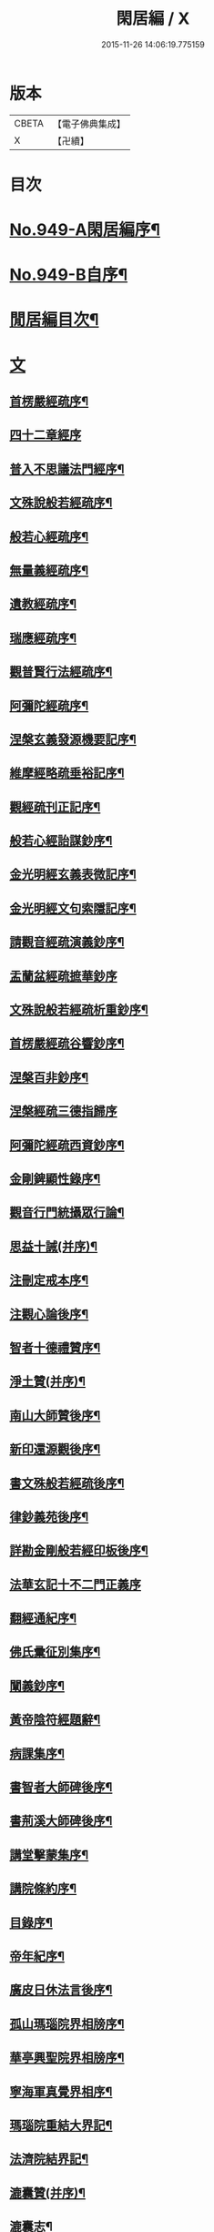 #+TITLE: 閑居編 / X
#+DATE: 2015-11-26 14:06:19.775159
* 版本
 |     CBETA|【電子佛典集成】|
 |         X|【卍續】    |

* 目次
* [[file:KR6d0225_001.txt::001-0865a1][No.949-A閑居編序¶]]
* [[file:KR6d0225_001.txt::0865b16][No.949-B自序¶]]
* [[file:KR6d0225_001.txt::0865c8][閒居編目次¶]]
* [[file:KR6d0225_001.txt::0870a14][文]]
** [[file:KR6d0225_001.txt::0870a15][首楞嚴經疏序¶]]
** [[file:KR6d0225_001.txt::0870b24][四十二章經序]]
** [[file:KR6d0225_001.txt::0871a8][普入不思議法門經序¶]]
** [[file:KR6d0225_001.txt::0871b2][文殊說般若經疏序¶]]
** [[file:KR6d0225_001.txt::0871c4][般若心經疏序¶]]
** [[file:KR6d0225_001.txt::0871c18][無量義經疏序¶]]
** [[file:KR6d0225_002.txt::002-0872a13][遺教經疏序¶]]
** [[file:KR6d0225_002.txt::0872b12][瑞應經疏序¶]]
** [[file:KR6d0225_002.txt::0872c3][觀普賢行法經疏序¶]]
** [[file:KR6d0225_002.txt::0872c9][阿彌陀經疏序¶]]
** [[file:KR6d0225_003.txt::003-0873a10][涅槃玄義發源機要記序¶]]
** [[file:KR6d0225_003.txt::0873b24][維摩經略疏垂裕記序¶]]
** [[file:KR6d0225_004.txt::004-0874a15][觀經疏刊正記序¶]]
** [[file:KR6d0225_004.txt::0874b3][般若心經詒謀鈔序¶]]
** [[file:KR6d0225_004.txt::0874b6][金光明經玄義表微記序¶]]
** [[file:KR6d0225_004.txt::0874b18][金光明經文句索隱記序¶]]
** [[file:KR6d0225_005.txt::005-0874c9][請觀音經疏演義鈔序¶]]
** [[file:KR6d0225_005.txt::005-0874c21][盂蘭盆經疏摭華鈔序]]
** [[file:KR6d0225_005.txt::0875a12][文殊說般若經疏析重鈔序¶]]
** [[file:KR6d0225_005.txt::0875a22][首楞嚴經疏谷響鈔序¶]]
** [[file:KR6d0225_006.txt::006-0875b13][涅槃百非鈔序¶]]
** [[file:KR6d0225_006.txt::006-0875b21][涅槃經疏三德指歸序]]
** [[file:KR6d0225_006.txt::0875c16][阿彌陀經疏西資鈔序¶]]
** [[file:KR6d0225_006.txt::0876a13][金剛錍顯性錄序¶]]
** [[file:KR6d0225_007.txt::007-0876b4][觀音行門統攝眾行論¶]]
** [[file:KR6d0225_007.txt::0877b11][思益十誡(并序)¶]]
** [[file:KR6d0225_008.txt::008-0877c11][注刪定戒本序¶]]
** [[file:KR6d0225_008.txt::0878a2][注觀心論後序¶]]
** [[file:KR6d0225_008.txt::0878a10][智者十德禮贊序¶]]
** [[file:KR6d0225_008.txt::0878a20][淨土贊(并序)¶]]
** [[file:KR6d0225_008.txt::0878b21][南山大師贊後序¶]]
** [[file:KR6d0225_008.txt::0878c4][新印還源觀後序¶]]
** [[file:KR6d0225_009.txt::009-0878c20][書文殊般若經疏後序¶]]
** [[file:KR6d0225_009.txt::0879a19][律鈔義苑後序¶]]
** [[file:KR6d0225_009.txt::0879b18][詳勘金剛般若經印板後序¶]]
** [[file:KR6d0225_010.txt::010-0880a21][法華玄記十不二門正義序]]
** [[file:KR6d0225_010.txt::0880c15][翻經通紀序¶]]
** [[file:KR6d0225_010.txt::0881a15][佛氏彚征別集序¶]]
** [[file:KR6d0225_010.txt::0881b7][闡義鈔序¶]]
** [[file:KR6d0225_011.txt::011-0881b20][黃帝陰符經題辭¶]]
** [[file:KR6d0225_011.txt::0882b23][病課集序¶]]
** [[file:KR6d0225_012.txt::012-0882c20][書智者大師碑後序¶]]
** [[file:KR6d0225_012.txt::0883a8][書荊溪大師碑後序¶]]
** [[file:KR6d0225_012.txt::0883a15][講堂擊蒙集序¶]]
** [[file:KR6d0225_012.txt::0883b2][講院條約序¶]]
** [[file:KR6d0225_012.txt::0883b9][目錄序¶]]
** [[file:KR6d0225_012.txt::0883b18][帝年紀序¶]]
** [[file:KR6d0225_012.txt::0883c4][廣皮日休法言後序¶]]
** [[file:KR6d0225_013.txt::013-0884a18][孤山瑪瑙院界相牓序¶]]
** [[file:KR6d0225_013.txt::0884b11][華亭興聖院界相牓序¶]]
** [[file:KR6d0225_013.txt::0884c12][寧海軍真覺界相序¶]]
** [[file:KR6d0225_013.txt::0885a22][瑪瑙院重結大界記¶]]
** [[file:KR6d0225_013.txt::0885b24][法濟院結界記¶]]
** [[file:KR6d0225_014.txt::014-0886a4][漉囊贊(并序)¶]]
** [[file:KR6d0225_014.txt::014-0886a16][漉囊志¶]]
** [[file:KR6d0225_014.txt::0886b17][出生圖紀(并序)¶]]
** [[file:KR6d0225_015.txt::015-0887a12][錢唐律德梧公門人覆講記¶]]
** [[file:KR6d0225_015.txt::0887b16][大宋高僧慈光闍梨塔記¶]]
** [[file:KR6d0225_015.txt::0887b24][故梵天寺昭闍梨行業記]]
** [[file:KR6d0225_015.txt::0888a11][僕夫泉記¶]]
** [[file:KR6d0225_016.txt::016-0888b10][三笑圖贊(并序)¶]]
** [[file:KR6d0225_016.txt::016-0888b21][夜講亭述¶]]
** [[file:KR6d0225_016.txt::0889a11][孤山述¶]]
** [[file:KR6d0225_016.txt::0889a24][記夢¶]]
** [[file:KR6d0225_016.txt::0889c24][對友人問¶]]
** [[file:KR6d0225_017.txt::017-0890b8][祭祖師文¶]]
** [[file:KR6d0225_017.txt::0890c24][祭孤山神文]]
** [[file:KR6d0225_017.txt::0891a19][又祭孤山神文¶]]
** [[file:KR6d0225_017.txt::0891b8][撤土偶文¶]]
** [[file:KR6d0225_017.txt::0892a7][中庸子自祭文¶]]
** [[file:KR6d0225_018.txt::018-0892b4][善惡有餘論¶]]
** [[file:KR6d0225_018.txt::0892c5][周公撻伯禽論¶]]
** [[file:KR6d0225_018.txt::0892c24][生死無好惡論]]
** [[file:KR6d0225_018.txt::0893b18][福善禍淫論¶]]
** [[file:KR6d0225_019.txt::019-0894a9][中庸子傳上¶]]
** [[file:KR6d0225_019.txt::0894c5][中庸子傳中¶]]
** [[file:KR6d0225_019.txt::0895a11][中庸子傳下¶]]
** [[file:KR6d0225_020.txt::020-0895b19][勉學上(并序)¶]]
** [[file:KR6d0225_020.txt::0896a8][勉學下¶]]
** [[file:KR6d0225_021.txt::021-0896c4][與駱偃節判書¶]]
** [[file:KR6d0225_021.txt::0897b10][與嘉禾玄法師書¶]]
** [[file:KR6d0225_021.txt::0897c6][錢唐慈光院備法師行狀¶]]
** [[file:KR6d0225_022.txt::022-0898b7][謝吳寺丞撰閑居編序書¶]]
** [[file:KR6d0225_023.txt::023-0899c4][謝府主王給事見訪書¶]]
** [[file:KR6d0225_023.txt::0900a23][湖州德清覺華淨土懺院記¶]]
** [[file:KR6d0225_024.txt::024-0900c8][荅李秀才書¶]]
** [[file:KR6d0225_024.txt::0901a24][與門人書]]
** [[file:KR6d0225_025.txt::025-0901c9][辨錢唐名¶]]
** [[file:KR6d0225_025.txt::025-0901c19][評錢唐郡碑文¶]]
** [[file:KR6d0225_025.txt::0902a16][疑程侯碑¶]]
** [[file:KR6d0225_025.txt::0902c11][辨荀卿子¶]]
** [[file:KR6d0225_025.txt::0903a12][好山水辨¶]]
** [[file:KR6d0225_025.txt::0903a24][議秦王役鬼]]
** [[file:KR6d0225_026.txt::026-0903c4][錄兼明書誤¶]]
** [[file:KR6d0225_026.txt::0904a19][讓李習之¶]]
** [[file:KR6d0225_026.txt::0904b15][讀中說¶]]
** [[file:KR6d0225_026.txt::0904c23][雪劉禹錫¶]]
** [[file:KR6d0225_027.txt::027-0905a17][感義犬(并序)¶]]
** [[file:KR6d0225_027.txt::0905b10][評謝屐¶]]
** [[file:KR6d0225_027.txt::0905c8][敘繼齊師字¶]]
** [[file:KR6d0225_027.txt::0906a8][擇日說¶]]
** [[file:KR6d0225_027.txt::0906b5][敘傳神¶]]
** [[file:KR6d0225_028.txt::028-0906c8][駮嗣禹說¶]]
** [[file:KR6d0225_028.txt::0907b7][師韓議¶]]
** [[file:KR6d0225_028.txt::0907b24][道德仁藝解¶]]
** [[file:KR6d0225_029.txt::029-0908a4][送庶幾序¶]]
** [[file:KR6d0225_029.txt::0908c16][錢唐聞聰師詩集序¶]]
** [[file:KR6d0225_029.txt::0909a24][聯句照湖詩序]]
** [[file:KR6d0225_029.txt::0909b20][送智仁歸越序¶]]
** [[file:KR6d0225_030.txt::030-0909c16][誡惡勸善¶]]
** [[file:KR6d0225_030.txt::0910b8][大宋錢唐律德梧公講堂題名序¶]]
** [[file:KR6d0225_031.txt::031-0911a9][錢唐孤山智果院結大界序¶]]
** [[file:KR6d0225_031.txt::031-0911a20][天台國清寺重結大界序]]
** [[file:KR6d0225_031.txt::0911b23][杭州法慧院結大界記¶]]
** [[file:KR6d0225_032.txt::032-0912a4][代元上人上錢唐王給事書¶]]
** [[file:KR6d0225_032.txt::0912b16][送天台長吉序¶]]
** [[file:KR6d0225_032.txt::0912c16][命湖光¶]]
** [[file:KR6d0225_032.txt::0913a10][感物賦¶]]
** [[file:KR6d0225_032.txt::0913a16][貧居賦¶]]
** [[file:KR6d0225_032.txt::0913a23][陋室銘(并序)¶]]
** [[file:KR6d0225_033.txt::033-0913b16][故錢唐白蓮社主碑文(有序)¶]]
** [[file:KR6d0225_033.txt::0914a16][辨宋人¶]]
** [[file:KR6d0225_033.txt::0914b2][中人箴(并序)¶]]
** [[file:KR6d0225_033.txt::0914b10][松江重祐和李白姑熟十詠詩序¶]]
** [[file:KR6d0225_033.txt::0914c2][遠上人湖居詩序¶]]
** [[file:KR6d0225_034.txt::034-0915a4][錢唐兜率院界相牓序¶]]
** [[file:KR6d0225_034.txt::034-0915a18][遺囑¶]]
** [[file:KR6d0225_034.txt::0915b16][病夫傳¶]]
** [[file:KR6d0225_034.txt::0915c10][病賦(并序)¶]]
** [[file:KR6d0225_034.txt::0916a4][講堂銘¶]]
** [[file:KR6d0225_034.txt::0916a12][窻蟲銘¶]]
** [[file:KR6d0225_035.txt::035-0916a21][四諦具惑釋義頌]]
** [[file:KR6d0225_035.txt::0916c11][依婆沙釋第十六心屬修道義　頌曰¶]]
** [[file:KR6d0225_035.txt::0916c18][淨名經釋見見章¶]]
** [[file:KR6d0225_035.txt::0917a10][注天台涅槃疏主頂法師讚¶]]
** [[file:KR6d0225_035.txt::0917b5][自恣文¶]]
** [[file:KR6d0225_035.txt::0917c2][南山大師忌¶]]
** [[file:KR6d0225_035.txt::0917c17][智者大師忌¶]]
** [[file:KR6d0225_036.txt::036-0918a11][自恣念誦迴向¶]]
** [[file:KR6d0225_036.txt::0918b3][結大界相迴向¶]]
** [[file:KR6d0225_036.txt::0918b17][歲旦禮佛迴向¶]]
** [[file:KR6d0225_036.txt::0918b23][冬朝禮佛迴向¶]]
** [[file:KR6d0225_036.txt::0918c5][月旦念誦迴向¶]]
** [[file:KR6d0225_036.txt::0918c9][祈雨迴向¶]]
** [[file:KR6d0225_036.txt::0918c15][祈晴迴向¶]]
** [[file:KR6d0225_036.txt::0918c20][結夏念誦迴向¶]]
** [[file:KR6d0225_036.txt::0919a5][晚參疏意¶]]
** [[file:KR6d0225_036.txt::0919a13][佛涅槃意¶]]
* [[file:KR6d0225_037.txt::037-0919b3][詩]]
** [[file:KR6d0225_037.txt::037-0919b4][擬洛下分題(并序)¶]]
** [[file:KR6d0225_037.txt::037-0919b11][松石琴薦¶]]
** [[file:KR6d0225_037.txt::037-0919b15][茯苓人¶]]
** [[file:KR6d0225_037.txt::037-0919b19][遞詩筒¶]]
** [[file:KR6d0225_037.txt::0919c2][文石酒盃¶]]
** [[file:KR6d0225_037.txt::0919c6][友人元敏示以三題乃賡而和之¶]]
*** [[file:KR6d0225_037.txt::0919c7][挑燈杖¶]]
*** [[file:KR6d0225_037.txt::0919c11][刮字刀¶]]
*** [[file:KR6d0225_037.txt::0919c15][試金石¶]]
** [[file:KR6d0225_037.txt::0919c19][燭蛾誡¶]]
** [[file:KR6d0225_037.txt::0919c23][挽歌詞三首¶]]
*** [[file:KR6d0225_037.txt::0919c24][其一¶]]
*** [[file:KR6d0225_037.txt::0920a3][其二¶]]
*** [[file:KR6d0225_037.txt::0920a6][其三¶]]
** [[file:KR6d0225_037.txt::0920a9][中庸子預自銘之曰墓誌¶]]
** [[file:KR6d0225_037.txt::0920a12][碼瑙坡四詠(并序)¶]]
*** [[file:KR6d0225_037.txt::0920a14][其一¶]]
*** [[file:KR6d0225_037.txt::0920a17][其二¶]]
*** [[file:KR6d0225_037.txt::0920a20][其三¶]]
*** [[file:KR6d0225_037.txt::0920a23][其四¶]]
** [[file:KR6d0225_038.txt::038-0920b6][送惟鳳師歸四明¶]]
** [[file:KR6d0225_038.txt::0920c5][試筆¶]]
** [[file:KR6d0225_038.txt::0920c12][讀史¶]]
** [[file:KR6d0225_038.txt::0920c23][雪西施¶]]
** [[file:KR6d0225_038.txt::0921a4][思君子歌¶]]
** [[file:KR6d0225_038.txt::0921a12][海上五山歌¶]]
** [[file:KR6d0225_038.txt::0921a20][陋巷歌贈友生¶]]
** [[file:KR6d0225_038.txt::0921b6][慎交歌¶]]
** [[file:KR6d0225_038.txt::0921b12][古琴詩¶]]
** [[file:KR6d0225_039.txt::039-0921b21][吳山廟詩]]
** [[file:KR6d0225_039.txt::0921c10][讀韓文詩¶]]
** [[file:KR6d0225_039.txt::0921c21][山居招友人詩¶]]
** [[file:KR6d0225_039.txt::0922a9][貽葉秀才詩¶]]
** [[file:KR6d0225_039.txt::0922a22][贈簡上人詩¶]]
** [[file:KR6d0225_039.txt::0922b4][述韓柳詩¶]]
** [[file:KR6d0225_039.txt::0922b13][孤山詩二首¶]]
*** [[file:KR6d0225_039.txt::0922b13][其一]]
*** [[file:KR6d0225_039.txt::0922b24][其二¶]]
** [[file:KR6d0225_039.txt::0922c4][暮秋書齋述懷寄守能師¶]]
** [[file:KR6d0225_039.txt::0922c12][贈詩僧保暹師¶]]
** [[file:KR6d0225_039.txt::0922c22][贈趙璞¶]]
** [[file:KR6d0225_040.txt::040-0923a6][經武康小山法瑤師舊居¶]]
** [[file:KR6d0225_040.txt::040-0923a12][西施篇¶]]
** [[file:KR6d0225_040.txt::040-0923a16][寓興¶]]
** [[file:KR6d0225_040.txt::040-0923a21][山中自敘¶]]
** [[file:KR6d0225_040.txt::0923b4][莫言春日長¶]]
** [[file:KR6d0225_040.txt::0923b8][講堂書事¶]]
** [[file:KR6d0225_040.txt::0923b14][勉隱者¶]]
** [[file:KR6d0225_040.txt::0923b19][鑑¶]]
** [[file:KR6d0225_040.txt::0923b22][山中行¶]]
** [[file:KR6d0225_040.txt::0923b24][送僧]]
** [[file:KR6d0225_040.txt::0923c4][答行簡上人書¶]]
** [[file:KR6d0225_040.txt::0923c11][夏日薰風亭作¶]]
** [[file:KR6d0225_040.txt::0923c16][初晴登疊翠亭偶成¶]]
** [[file:KR6d0225_040.txt::0923c21][李秀才以山齋早起詩見贈因次韻和詶¶]]
** [[file:KR6d0225_040.txt::0924a2][對雪¶]]
** [[file:KR6d0225_040.txt::0924a7][孤山詩三首¶]]
*** [[file:KR6d0225_040.txt::0924a7][其一]]
*** [[file:KR6d0225_040.txt::0924a11][其二¶]]
*** [[file:KR6d0225_040.txt::0924a16][其三¶]]
** [[file:KR6d0225_040.txt::0924a21][酷熱¶]]
** [[file:KR6d0225_040.txt::0924a24][有客]]
** [[file:KR6d0225_040.txt::0924b5][詶仁上人望湖山見寄次韻¶]]
** [[file:KR6d0225_040.txt::0924b9][和辯才訪仲微上人不遇¶]]
** [[file:KR6d0225_040.txt::0924b13][次韻詶明上人¶]]
** [[file:KR6d0225_040.txt::0924b17][寄同志¶]]
** [[file:KR6d0225_040.txt::0924b21][和聦上人悼梵天闍棃¶]]
** [[file:KR6d0225_040.txt::0924c2][孤山閑居次韻詶會稽仁姪見寄¶]]
** [[file:KR6d0225_041.txt::041-0924c11][贈進士葉授¶]]
** [[file:KR6d0225_041.txt::041-0924c16][夏日寄諒律師¶]]
** [[file:KR6d0225_041.txt::041-0924c21][寄遠¶]]
** [[file:KR6d0225_041.txt::0925a5][寄文照大師¶]]
** [[file:KR6d0225_041.txt::0925a10][贈辯才大師¶]]
** [[file:KR6d0225_041.txt::0925a16][孤山閑居即事寄己師¶]]
** [[file:KR6d0225_041.txt::0925a21][次韻詶聞聰上人春日書懷見寄¶]]
** [[file:KR6d0225_041.txt::0925b2][春日閑居即事寄元敏上人¶]]
** [[file:KR6d0225_041.txt::0925b7][登樓感事寄天台友人¶]]
** [[file:KR6d0225_041.txt::0925b12][書通上人城居¶]]
** [[file:KR6d0225_041.txt::0925b17][湖居即事寄仁姪¶]]
** [[file:KR6d0225_041.txt::0925b22][懷石壁舊居兼簡紹上人¶]]
** [[file:KR6d0225_041.txt::0925c3][贈林逋處士¶]]
** [[file:KR6d0225_041.txt::0925c8][梵天寺二首¶]]
*** [[file:KR6d0225_041.txt::0925c8][其一]]
*** [[file:KR6d0225_041.txt::0925c13][其二¶]]
** [[file:KR6d0225_041.txt::0925c18][趙萬宗入道因寄¶]]
** [[file:KR6d0225_041.txt::0925c23][春日湖居書事寄子璿師¶]]
** [[file:KR6d0225_041.txt::0926a4][詶正言上人¶]]
** [[file:KR6d0225_041.txt::0926a9][贈清義律師¶]]
** [[file:KR6d0225_041.txt::0926a14][遊開化寺¶]]
** [[file:KR6d0225_041.txt::0926a19][次韻詶子文師¶]]
** [[file:KR6d0225_041.txt::0926a24][南塔寺上方¶]]
** [[file:KR6d0225_041.txt::0926b5][寄贈子正律師¶]]
** [[file:KR6d0225_041.txt::0926b10][憶南塔上方因寄慶昭師¶]]
** [[file:KR6d0225_041.txt::0926b15][庭松¶]]
** [[file:KR6d0225_041.txt::0926b20][寄曦照上人¶]]
** [[file:KR6d0225_042.txt::042-0926c4][自箴¶]]
** [[file:KR6d0225_042.txt::042-0926c11][七箴(并序)¶]]
** [[file:KR6d0225_042.txt::042-0926c15][口箴¶]]
** [[file:KR6d0225_042.txt::042-0926c19][身箴¶]]
** [[file:KR6d0225_042.txt::0927a4][心箴¶]]
** [[file:KR6d0225_042.txt::0927a8][足箴¶]]
** [[file:KR6d0225_042.txt::0927a11][手箴¶]]
** [[file:KR6d0225_042.txt::0927a15][眼箴¶]]
** [[file:KR6d0225_042.txt::0927a19][耳箴¶]]
** [[file:KR6d0225_042.txt::0927a22][寄題梵天聖果二寺兼簡昭梧二上人(并序)¶]]
** [[file:KR6d0225_042.txt::0927b23][湖西雜感詩(并序)¶]]
** [[file:KR6d0225_043.txt::0928b2][寄華亭虗己師¶]]
** [[file:KR6d0225_043.txt::0928b6][旅舍言懷¶]]
** [[file:KR6d0225_043.txt::0928b10][上錢唐太守薛大諫¶]]
** [[file:KR6d0225_043.txt::0928b14][贈守能師¶]]
** [[file:KR6d0225_043.txt::0928b18][潮¶]]
** [[file:KR6d0225_043.txt::0928b22][送夤上人歸道場山¶]]
** [[file:KR6d0225_043.txt::0928c2][宿山院¶]]
** [[file:KR6d0225_043.txt::0928c6][贈簡上人¶]]
** [[file:KR6d0225_043.txt::0928c10][苔¶]]
** [[file:KR6d0225_043.txt::0928c14][寄楚南師¶]]
** [[file:KR6d0225_043.txt::0928c18][江亭晚望¶]]
** [[file:KR6d0225_043.txt::0928c22][登武林高峯¶]]
** [[file:KR6d0225_043.txt::0929a2][懷子仁師¶]]
** [[file:KR6d0225_043.txt::0929a6][書懷¶]]
** [[file:KR6d0225_043.txt::0929a10][寄棲白師¶]]
** [[file:KR6d0225_043.txt::0929a14][贈郝逸人¶]]
** [[file:KR6d0225_043.txt::0929a18][遊靈隱山¶]]
** [[file:KR6d0225_043.txt::0929a22][謝擇梧律師惠竹杖¶]]
** [[file:KR6d0225_043.txt::0929b2][梵天寺閑居書事¶]]
** [[file:KR6d0225_043.txt::0929b6][鍊丹井¶]]
** [[file:KR6d0225_043.txt::0929b10][冷泉亭¶]]
** [[file:KR6d0225_043.txt::0929b14][贈僧¶]]
** [[file:KR6d0225_043.txt::0929b18][湖居秋日病起¶]]
** [[file:KR6d0225_043.txt::0929b23][贈夷中師¶]]
** [[file:KR6d0225_043.txt::0929c3][寄圓長老¶]]
** [[file:KR6d0225_043.txt::0929c7][同友人宿山院¶]]
** [[file:KR6d0225_043.txt::0929c11][贈清曉師¶]]
** [[file:KR6d0225_043.txt::0929c15][寄德聰師¶]]
** [[file:KR6d0225_043.txt::0929c19][上方院¶]]
** [[file:KR6d0225_043.txt::0929c23][登樓懷遵易¶]]
** [[file:KR6d0225_044.txt::044-0930a7][贈詩僧保暹師¶]]
** [[file:KR6d0225_044.txt::044-0930a11][寄石城行光長老¶]]
** [[file:KR6d0225_044.txt::044-0930a15][寄仁姪¶]]
** [[file:KR6d0225_044.txt::044-0930a19][山行¶]]
** [[file:KR6d0225_044.txt::0930b2][秋日感事¶]]
** [[file:KR6d0225_044.txt::0930b6][湖上晚望寄友人¶]]
** [[file:KR6d0225_044.txt::0930b10][贈聞聰師¶]]
** [[file:KR6d0225_044.txt::0930b14][送僧歸饒陽¶]]
** [[file:KR6d0225_044.txt::0930b18][悼廣鈞師¶]]
** [[file:KR6d0225_044.txt::0930b22][次韻詶隣僧晝上人¶]]
** [[file:KR6d0225_044.txt::0930c2][旅中別趙璞¶]]
** [[file:KR6d0225_044.txt::0930c6][旅中即事寄友生¶]]
** [[file:KR6d0225_044.txt::0930c10][秋晚客舍寄故山友僧¶]]
** [[file:KR6d0225_044.txt::0930c14][寄輦下譯經正覺大師¶]]
** [[file:KR6d0225_044.txt::0930c18][寄潤姪法師¶]]
** [[file:KR6d0225_044.txt::0930c22][贈白蓮社主圓淨大師¶]]
** [[file:KR6d0225_044.txt::0931a2][春晚言懷寄聰上人¶]]
** [[file:KR6d0225_044.txt::0931a6][留題因師院石楠花¶]]
** [[file:KR6d0225_044.txt::0931a10][寄省悟師¶]]
** [[file:KR6d0225_044.txt::0931a14][留題聞氏林亭小山¶]]
** [[file:KR6d0225_044.txt::0931a18][宿仲係上人房¶]]
** [[file:KR6d0225_044.txt::0931a22][題聰上人林亭¶]]
** [[file:KR6d0225_044.txt::0931b2][書久上人城中幽齋¶]]
** [[file:KR6d0225_044.txt::0931b6][江上作¶]]
** [[file:KR6d0225_044.txt::0931b10][懷保暹師¶]]
** [[file:KR6d0225_044.txt::0931b14][贈宣密大師不出院¶]]
** [[file:KR6d0225_044.txt::0931b18][懷中姪¶]]
** [[file:KR6d0225_044.txt::0931b22][宿道場山寺¶]]
** [[file:KR6d0225_044.txt::0931c2][送遇貞師歸四明山¶]]
** [[file:KR6d0225_044.txt::0931c6][秋夕寄友僧¶]]
** [[file:KR6d0225_045.txt::045-0931c14][陳宮¶]]
** [[file:KR6d0225_045.txt::045-0931c17][春日別同志¶]]
** [[file:KR6d0225_045.txt::045-0931c20][夏日湖上寄太白長老¶]]
** [[file:KR6d0225_045.txt::0932a2][西湖¶]]
** [[file:KR6d0225_045.txt::0932a5][送禪者¶]]
** [[file:KR6d0225_045.txt::0932a8][古意¶]]
** [[file:KR6d0225_045.txt::0932a11][雲¶]]
** [[file:KR6d0225_045.txt::0932a14][苔錢三首¶]]
*** [[file:KR6d0225_045.txt::0932a17][其一¶]]
*** [[file:KR6d0225_045.txt::0932a20][其二¶]]
*** [[file:KR6d0225_045.txt::0932a23][其三¶]]
** [[file:KR6d0225_045.txt::0932a24][自遣三首¶]]
*** [[file:KR6d0225_045.txt::0932b3][其一¶]]
*** [[file:KR6d0225_045.txt::0932b6][其二¶]]
*** [[file:KR6d0225_045.txt::0932b9][其三¶]]
** [[file:KR6d0225_045.txt::0932b10][送僧¶]]
** [[file:KR6d0225_045.txt::0932b13][庭竹¶]]
** [[file:KR6d0225_045.txt::0932b16][雞¶]]
** [[file:KR6d0225_045.txt::0932b19][送僧之金陵¶]]
** [[file:KR6d0225_045.txt::0932b22][出道場山途中作¶]]
** [[file:KR6d0225_045.txt::0932b24][將之霅溪寄別擇梧師]]
** [[file:KR6d0225_045.txt::0932c4][寄淨慈寺悟真師¶]]
** [[file:KR6d0225_045.txt::0932c7][次韻詶梵天闍梨¶]]
** [[file:KR6d0225_045.txt::0932c10][溪居即事寄梵天闍梨¶]]
** [[file:KR6d0225_045.txt::0932c13][武康溪居即事寄寶印大師四首¶]]
*** [[file:KR6d0225_045.txt::0932c16][其一¶]]
*** [[file:KR6d0225_045.txt::0932c19][其二¶]]
*** [[file:KR6d0225_045.txt::0932c22][其三¶]]
*** [[file:KR6d0225_045.txt::0932c24][其四]]
** [[file:KR6d0225_045.txt::0933a2][瑪瑙院居戲題三首¶]]
*** [[file:KR6d0225_045.txt::0933a5][其一¶]]
*** [[file:KR6d0225_045.txt::0933a8][其二¶]]
*** [[file:KR6d0225_045.txt::0933a11][其三¶]]
** [[file:KR6d0225_045.txt::0933a12][予近卜居孤山之下友人元敏以四絕見嘲遂依韻和詶¶]]
*** [[file:KR6d0225_045.txt::0933a15][其一¶]]
*** [[file:KR6d0225_045.txt::0933a18][其二¶]]
*** [[file:KR6d0225_045.txt::0933a21][其三¶]]
*** [[file:KR6d0225_045.txt::0933b2][其四¶]]
** [[file:KR6d0225_045.txt::0933b3][庭鶴¶]]
** [[file:KR6d0225_045.txt::0933b6][寄天台守能上人¶]]
** [[file:KR6d0225_045.txt::0933b11][寄所知¶]]
** [[file:KR6d0225_045.txt::0933b19][題石壁山紹上人觀風亭¶]]
** [[file:KR6d0225_046.txt::046-0933c6][昭君辭¶]]
** [[file:KR6d0225_046.txt::046-0933c9][老將¶]]
** [[file:KR6d0225_046.txt::046-0933c12][邊將二首¶]]
*** [[file:KR6d0225_046.txt::046-0933c15][其一¶]]
*** [[file:KR6d0225_046.txt::046-0933c18][其二¶]]
** [[file:KR6d0225_046.txt::046-0933c19][貪泉¶]]
** [[file:KR6d0225_046.txt::046-0933c22][夷齊廟¶]]
** [[file:KR6d0225_046.txt::0934a3][嚴光臺¶]]
** [[file:KR6d0225_046.txt::0934a6][閑田¶]]
** [[file:KR6d0225_046.txt::0934a9][讀王通中說¶]]
** [[file:KR6d0225_046.txt::0934a12][讀毛詩¶]]
** [[file:KR6d0225_046.txt::0934a15][讀孫郃集¶]]
** [[file:KR6d0225_046.txt::0934a19][讀禪月集¶]]
** [[file:KR6d0225_046.txt::0934a22][觀劒客圖¶]]
** [[file:KR6d0225_046.txt::0934a24][詩魔]]
** [[file:KR6d0225_046.txt::0934b4][謝僧惠蒲扇¶]]
** [[file:KR6d0225_046.txt::0934b7][招元羽律師¶]]
** [[file:KR6d0225_046.txt::0934b10][貧居¶]]
** [[file:KR6d0225_046.txt::0934b13][詶簡上人見寄¶]]
** [[file:KR6d0225_046.txt::0934b16][送僧歸姑蘇¶]]
** [[file:KR6d0225_046.txt::0934b19][寄遠¶]]
** [[file:KR6d0225_046.txt::0934b22][謝仁上人惠茶¶]]
** [[file:KR6d0225_046.txt::0934c2][讀項羽傳二首¶]]
*** [[file:KR6d0225_046.txt::0934c5][其一¶]]
*** [[file:KR6d0225_046.txt::0934c8][其二¶]]
** [[file:KR6d0225_046.txt::0934c9][草堂秋夜¶]]
** [[file:KR6d0225_046.txt::0934c12][書荊溪禪師傳後二首¶]]
*** [[file:KR6d0225_046.txt::0934c15][其一¶]]
*** [[file:KR6d0225_046.txt::0934c18][其二¶]]
** [[file:KR6d0225_046.txt::0934c19][寄題章安禪師塔¶]]
** [[file:KR6d0225_046.txt::0934c22][寄天台能上人¶]]
** [[file:KR6d0225_046.txt::0934c24][讀秦始本紀]]
** [[file:KR6d0225_046.txt::0935a4][讀楊子法言¶]]
** [[file:KR6d0225_046.txt::0935a7][書慈光塔¶]]
** [[file:KR6d0225_046.txt::0935a10][苦熱¶]]
** [[file:KR6d0225_046.txt::0935a13][古鑑¶]]
** [[file:KR6d0225_046.txt::0935a16][寄題終南道宣律師塔¶]]
** [[file:KR6d0225_046.txt::0935a19][嘲寫真¶]]
** [[file:KR6d0225_046.txt::0935a22][冬日作¶]]
** [[file:KR6d0225_046.txt::0935a24][誡後學]]
** [[file:KR6d0225_046.txt::0935b4][螢¶]]
** [[file:KR6d0225_046.txt::0935b7][舟歸詠鴈¶]]
** [[file:KR6d0225_046.txt::0935b10][舟歸¶]]
** [[file:KR6d0225_046.txt::0935b13][檻猿¶]]
** [[file:KR6d0225_046.txt::0935b16][放猿¶]]
** [[file:KR6d0225_046.txt::0935b19][湖上望月二首¶]]
*** [[file:KR6d0225_046.txt::0935b22][其一¶]]
*** [[file:KR6d0225_046.txt::0935b24][其二]]
** [[file:KR6d0225_046.txt::0935c2][詠亡有禪師山齋養獼猴¶]]
** [[file:KR6d0225_046.txt::0935c5][贈廣上人¶]]
** [[file:KR6d0225_046.txt::0935c8][正月晦日作¶]]
** [[file:KR6d0225_046.txt::0935c11][讀羅隱詩集¶]]
** [[file:KR6d0225_046.txt::0935c14][落花¶]]
** [[file:KR6d0225_046.txt::0935c17][織婦¶]]
** [[file:KR6d0225_046.txt::0935c20][柳¶]]
** [[file:KR6d0225_046.txt::0935c24][牡丹]]
** [[file:KR6d0225_046.txt::0936a6][鴈¶]]
** [[file:KR6d0225_046.txt::0936a11][浙江𣆶望¶]]
** [[file:KR6d0225_047.txt::047-0936a20][寄雪竇長老¶]]
** [[file:KR6d0225_047.txt::0936b3][君復處士栖大師夙有翫月泛湖之約予以臥病致爽前期因為此章聊以道意¶]]
** [[file:KR6d0225_047.txt::0936b7][寄西山智道人¶]]
** [[file:KR6d0225_047.txt::0936b11][寄慧雲大師¶]]
** [[file:KR6d0225_047.txt::0936b15][寄海慧大師¶]]
** [[file:KR6d0225_047.txt::0936b19][洞霄宮¶]]
** [[file:KR6d0225_047.txt::0936b23][久病¶]]
** [[file:KR6d0225_047.txt::0936c4][山堂落成招林處士¶]]
** [[file:KR6d0225_047.txt::0936c8][九月望夜招處士林君泛湖翫月¶]]
** [[file:KR6d0225_047.txt::0936c12][病起¶]]
** [[file:KR6d0225_047.txt::0936c16][賦得送人自闕下還吳¶]]
** [[file:KR6d0225_047.txt::0936c20][贈駱偃¶]]
** [[file:KR6d0225_047.txt::0936c24][病中雨夜懷同志¶]]
** [[file:KR6d0225_047.txt::0937a4][游風水洞僧院¶]]
** [[file:KR6d0225_047.txt::0937a8][白髮¶]]
** [[file:KR6d0225_047.txt::0937a12][夜懷張逸人¶]]
** [[file:KR6d0225_047.txt::0937a16][贈頭陀僧¶]]
** [[file:KR6d0225_047.txt::0937a20][懷石壁山寺¶]]
** [[file:KR6d0225_047.txt::0937a24][與友人夜話¶]]
** [[file:KR6d0225_047.txt::0937b4][漢武帝¶]]
** [[file:KR6d0225_047.txt::0937b8][送進士萬知古¶]]
** [[file:KR6d0225_047.txt::0937b16][寄隱者¶]]
** [[file:KR6d0225_047.txt::0937b20][贈誦經僧¶]]
** [[file:KR6d0225_047.txt::0937b24][寄梵天上方政姪¶]]
** [[file:KR6d0225_047.txt::0937c4][久病有感因示後學¶]]
** [[file:KR6d0225_047.txt::0937c8][山中聞知己及第¶]]
** [[file:KR6d0225_047.txt::0937c12][寄江上僧¶]]
** [[file:KR6d0225_047.txt::0937c16][送人歸舊隱¶]]
** [[file:KR6d0225_047.txt::0937c20][砌下老梅¶]]
** [[file:KR6d0225_047.txt::0937c24][寄余秀才¶]]
** [[file:KR6d0225_047.txt::0938a4][經通慧僧錄影堂¶]]
** [[file:KR6d0225_047.txt::0938a8][深居¶]]
** [[file:KR6d0225_047.txt::0938a12][書事¶]]
** [[file:KR6d0225_047.txt::0938a15][將入石壁山作¶]]
** [[file:KR6d0225_047.txt::0938a18][瑪瑙坡即事¶]]
** [[file:KR6d0225_047.txt::0938a22][自嘲¶]]
** [[file:KR6d0225_047.txt::0938b2][草堂書懷¶]]
** [[file:KR6d0225_047.txt::0938b6][中秋待月值雨¶]]
** [[file:KR6d0225_047.txt::0938b10][少年行¶]]
** [[file:KR6d0225_047.txt::0938b14][偶成¶]]
** [[file:KR6d0225_047.txt::0938b18][失鶴¶]]
** [[file:KR6d0225_047.txt::0938b22][送中姪¶]]
** [[file:KR6d0225_047.txt::0938c3][書山中道士壁¶]]
** [[file:KR6d0225_047.txt::0938c8][山居偶成¶]]
** [[file:KR6d0225_048.txt::048-0938c16][古詩湖上秋日¶]]
** [[file:KR6d0225_048.txt::0939a3][喻賣松者¶]]
** [[file:KR6d0225_048.txt::0939a8][秋病¶]]
** [[file:KR6d0225_048.txt::0939a11][偶作¶]]
** [[file:KR6d0225_048.txt::0939a22][松風¶]]
** [[file:KR6d0225_048.txt::0939b6][古劒¶]]
** [[file:KR6d0225_048.txt::0939b13][自勉¶]]
** [[file:KR6d0225_048.txt::0939c2][鼓銘¶]]
** [[file:KR6d0225_048.txt::0939c5][病起自敘¶]]
** [[file:KR6d0225_048.txt::0940a2][獨遊¶]]
** [[file:KR6d0225_048.txt::0940a9][言志¶]]
** [[file:KR6d0225_048.txt::0940a24][病中翫月¶]]
** [[file:KR6d0225_048.txt::0940b12][潛夫詠¶]]
** [[file:KR6d0225_048.txt::0940b23][松下自遣¶]]
** [[file:KR6d0225_048.txt::0940c12][哭葉授¶]]
** [[file:KR6d0225_048.txt::0940c19][讀白樂天集¶]]
** [[file:KR6d0225_048.txt::0941a6][孤山種桃¶]]
** [[file:KR6d0225_048.txt::0941a14][寄林逋處士¶]]
** [[file:KR6d0225_048.txt::0941a21][早秋¶]]
** [[file:KR6d0225_048.txt::0941b3][心交如美玉¶]]
** [[file:KR6d0225_048.txt::0941b8][古人與今人¶]]
** [[file:KR6d0225_048.txt::0941b13][代書寄奉蟾上人¶]]
** [[file:KR6d0225_049.txt::049-0941c4][湖居感傷¶]]
** [[file:KR6d0225_049.txt::0942a17][讀清塞集¶]]
** [[file:KR6d0225_049.txt::0942a21][寄趙璞¶]]
** [[file:KR6d0225_049.txt::0942a24][山中與友人夜話]]
** [[file:KR6d0225_049.txt::0942b5][閑居書事¶]]
** [[file:KR6d0225_049.txt::0942b9][禹廟¶]]
** [[file:KR6d0225_049.txt::0942b13][早行¶]]
** [[file:KR6d0225_049.txt::0942b17][江上聞笛¶]]
** [[file:KR6d0225_049.txt::0942b21][詠鷰¶]]
** [[file:KR6d0225_049.txt::0942b24][讀杜牧集]]
** [[file:KR6d0225_049.txt::0942c5][寄題聰上人房庭竹¶]]
** [[file:KR6d0225_049.txt::0942c9][武肅廟¶]]
** [[file:KR6d0225_049.txt::0942c13][寄蜀川王道士¶]]
** [[file:KR6d0225_049.txt::0942c17][寄道士¶]]
** [[file:KR6d0225_049.txt::0942c21][寄定海許少府¶]]
** [[file:KR6d0225_049.txt::0942c24][寄若訥上人]]
** [[file:KR6d0225_049.txt::0943a5][山中尋羽客不遇¶]]
** [[file:KR6d0225_049.txt::0943a9][送人南遊¶]]
** [[file:KR6d0225_049.txt::0943a13][懷同志¶]]
** [[file:KR6d0225_049.txt::0943a17][聞蛩¶]]
** [[file:KR6d0225_049.txt::0943a20][湖上閑坐¶]]
** [[file:KR6d0225_049.txt::0943a23][池上¶]]
** [[file:KR6d0225_049.txt::0943b2][草堂即事¶]]
** [[file:KR6d0225_049.txt::0943b6][讀楞嚴經¶]]
** [[file:KR6d0225_049.txt::0943b10][病中懷石壁行紹上人¶]]
** [[file:KR6d0225_049.txt::0943b13][謝可孜上人惠楞嚴般若二經并治脾藥¶]]
** [[file:KR6d0225_050.txt::050-0943b21][懷南遊道友¶]]
** [[file:KR6d0225_050.txt::0943c5][栽花¶]]
** [[file:KR6d0225_050.txt::0943c8][病起二首¶]]
** [[file:KR6d0225_050.txt::0943c13][又¶]]
** [[file:KR6d0225_050.txt::0943c18][寄題虎丘山¶]]
** [[file:KR6d0225_050.txt::0943c23][漁父¶]]
** [[file:KR6d0225_050.txt::0944a4][水¶]]
** [[file:KR6d0225_050.txt::0944a9][白蓮¶]]
** [[file:KR6d0225_050.txt::0944a14][暮秋¶]]
** [[file:KR6d0225_050.txt::0944a19][養疾¶]]
** [[file:KR6d0225_050.txt::0944a24][君不來¶]]
** [[file:KR6d0225_050.txt::0944b3][扇¶]]
** [[file:KR6d0225_050.txt::0944b8][新栽小松¶]]
** [[file:KR6d0225_050.txt::0944b13][閑詠¶]]
** [[file:KR6d0225_050.txt::0944b20][新栽竹¶]]
** [[file:KR6d0225_050.txt::0944b23][讀元結文¶]]
** [[file:KR6d0225_050.txt::0944c3][戲題夜合樹¶]]
** [[file:KR6d0225_050.txt::0944c6][病中感體元上人見訪¶]]
** [[file:KR6d0225_050.txt::0944c9][寄瑞應經疏及注陰符經與體元上人¶]]
** [[file:KR6d0225_050.txt::0944c12][病起自嘲¶]]
** [[file:KR6d0225_050.txt::0944c15][戲題四絕句(并序)¶]]
** [[file:KR6d0225_050.txt::0945a4][鶴自矜¶]]
** [[file:KR6d0225_050.txt::0945a7][鹿讓鶴¶]]
** [[file:KR6d0225_050.txt::0945a10][犬爭功¶]]
** [[file:KR6d0225_050.txt::0945a13][雞怨言¶]]
** [[file:KR6d0225_051.txt::051-0945a18][經松江陸龜蒙舊居¶]]
** [[file:KR6d0225_051.txt::0945b2][經照湖方干舊居¶]]
** [[file:KR6d0225_051.txt::0945b6][翫月¶]]
** [[file:KR6d0225_051.txt::0945b10][憶龍山院兼簡蟾上人¶]]
** [[file:KR6d0225_051.txt::0945b14][閑居示友人¶]]
** [[file:KR6d0225_051.txt::0945b18][孤山閑居次韻詶辯才大師¶]]
** [[file:KR6d0225_051.txt::0945b22][山中感友生見訪¶]]
** [[file:KR6d0225_051.txt::0945c2][舟次遊乾元寺¶]]
** [[file:KR6d0225_051.txt::0945c6][風¶]]
** [[file:KR6d0225_051.txt::0945c10][雨¶]]
** [[file:KR6d0225_051.txt::0945c14][草¶]]
** [[file:KR6d0225_051.txt::0945c18][寄湛上人¶]]
** [[file:KR6d0225_051.txt::0945c22][秋夕¶]]
** [[file:KR6d0225_051.txt::0946a2][題湖上僧房¶]]
** [[file:KR6d0225_051.txt::0946a6][送悅上人歸仙巖¶]]
** [[file:KR6d0225_051.txt::0946a10][聽琴¶]]
** [[file:KR6d0225_051.txt::0946a14][寄咸潤上人¶]]
** [[file:KR6d0225_051.txt::0946a18][寄葛溪爽上人¶]]
** [[file:KR6d0225_051.txt::0946a22][題靜慮院¶]]
** [[file:KR6d0225_051.txt::0946b2][寄吳黔山人¶]]
** [[file:KR6d0225_051.txt::0946b6][懷友人¶]]
** [[file:KR6d0225_051.txt::0946b10][聞蟬¶]]
** [[file:KR6d0225_051.txt::0946b14][書友人壁¶]]
** [[file:KR6d0225_051.txt::0946b18][哭辯端上人¶]]
** [[file:KR6d0225_051.txt::0946b22][遊石壁寺¶]]
** [[file:KR6d0225_051.txt::0946c2][書林處士壁¶]]
** [[file:KR6d0225_051.txt::0946c6][幽居¶]]
** [[file:KR6d0225_051.txt::0946c10][寄湖西逸人¶]]
** [[file:KR6d0225_051.txt::0946c14][贈邦上人¶]]
** [[file:KR6d0225_051.txt::0946c18][送希中遊霅¶]]
** [[file:KR6d0225_051.txt::0946c22][鷺𪆗¶]]
** [[file:KR6d0225_051.txt::0947a2][遠山¶]]
* [[file:KR6d0225_051.txt::0947a11][孤山法師撰述目錄凡一百七十餘卷¶]]
* [[file:KR6d0225_051.txt::0947c1][No.949-C¶]]
* [[file:KR6d0225_051.txt::0948a1][No.949-D¶]]
* 卷
** [[file:KR6d0225_001.txt][閑居編 1]]
** [[file:KR6d0225_002.txt][閑居編 2]]
** [[file:KR6d0225_003.txt][閑居編 3]]
** [[file:KR6d0225_004.txt][閑居編 4]]
** [[file:KR6d0225_005.txt][閑居編 5]]
** [[file:KR6d0225_006.txt][閑居編 6]]
** [[file:KR6d0225_007.txt][閑居編 7]]
** [[file:KR6d0225_008.txt][閑居編 8]]
** [[file:KR6d0225_009.txt][閑居編 9]]
** [[file:KR6d0225_010.txt][閑居編 10]]
** [[file:KR6d0225_011.txt][閑居編 11]]
** [[file:KR6d0225_012.txt][閑居編 12]]
** [[file:KR6d0225_013.txt][閑居編 13]]
** [[file:KR6d0225_014.txt][閑居編 14]]
** [[file:KR6d0225_015.txt][閑居編 15]]
** [[file:KR6d0225_016.txt][閑居編 16]]
** [[file:KR6d0225_017.txt][閑居編 17]]
** [[file:KR6d0225_018.txt][閑居編 18]]
** [[file:KR6d0225_019.txt][閑居編 19]]
** [[file:KR6d0225_020.txt][閑居編 20]]
** [[file:KR6d0225_021.txt][閑居編 21]]
** [[file:KR6d0225_022.txt][閑居編 22]]
** [[file:KR6d0225_023.txt][閑居編 23]]
** [[file:KR6d0225_024.txt][閑居編 24]]
** [[file:KR6d0225_025.txt][閑居編 25]]
** [[file:KR6d0225_026.txt][閑居編 26]]
** [[file:KR6d0225_027.txt][閑居編 27]]
** [[file:KR6d0225_028.txt][閑居編 28]]
** [[file:KR6d0225_029.txt][閑居編 29]]
** [[file:KR6d0225_030.txt][閑居編 30]]
** [[file:KR6d0225_031.txt][閑居編 31]]
** [[file:KR6d0225_032.txt][閑居編 32]]
** [[file:KR6d0225_033.txt][閑居編 33]]
** [[file:KR6d0225_034.txt][閑居編 34]]
** [[file:KR6d0225_035.txt][閑居編 35]]
** [[file:KR6d0225_036.txt][閑居編 36]]
** [[file:KR6d0225_037.txt][閑居編 37]]
** [[file:KR6d0225_038.txt][閑居編 38]]
** [[file:KR6d0225_039.txt][閑居編 39]]
** [[file:KR6d0225_040.txt][閑居編 40]]
** [[file:KR6d0225_041.txt][閑居編 41]]
** [[file:KR6d0225_042.txt][閑居編 42]]
** [[file:KR6d0225_043.txt][閑居編 43]]
** [[file:KR6d0225_044.txt][閑居編 44]]
** [[file:KR6d0225_045.txt][閑居編 45]]
** [[file:KR6d0225_046.txt][閑居編 46]]
** [[file:KR6d0225_047.txt][閑居編 47]]
** [[file:KR6d0225_048.txt][閑居編 48]]
** [[file:KR6d0225_049.txt][閑居編 49]]
** [[file:KR6d0225_050.txt][閑居編 50]]
** [[file:KR6d0225_051.txt][閑居編 51]]
